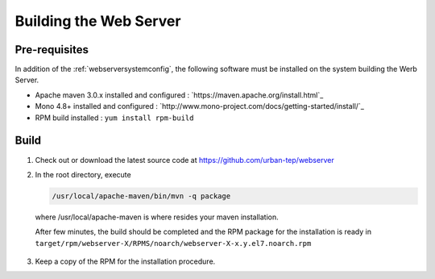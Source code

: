 .. _buildwebserver :


Building the Web Server
#######################



Pre-requisites
""""""""""""""

In addition of the :ref:`webserversystemconfig`, the following software must be installed on the system building the Werb Server.

- Apache maven 3.0.x installed and configured : `https://maven.apache.org/install.html`_
- Mono 4.8+ installed and configured : `http://www.mono-project.com/docs/getting-started/install/`_
- RPM build installed : ``yum install rpm-build``
  

Build
"""""

1. Check out or download the latest source code at https://github.com/urban-tep/webserver
2. In the root directory, execute
   
   .. code-block:: console
   
       /usr/local/apache-maven/bin/mvn -q package



  where /usr/local/apache-maven is where resides your maven installation.

  After few minutes, the build should be completed and the RPM package for the installation is ready in
  ``target/rpm/webserver-X/RPMS/noarch/webserver-X-x.y.el7.noarch.rpm``

3. Keep a copy of the RPM for the installation procedure.


